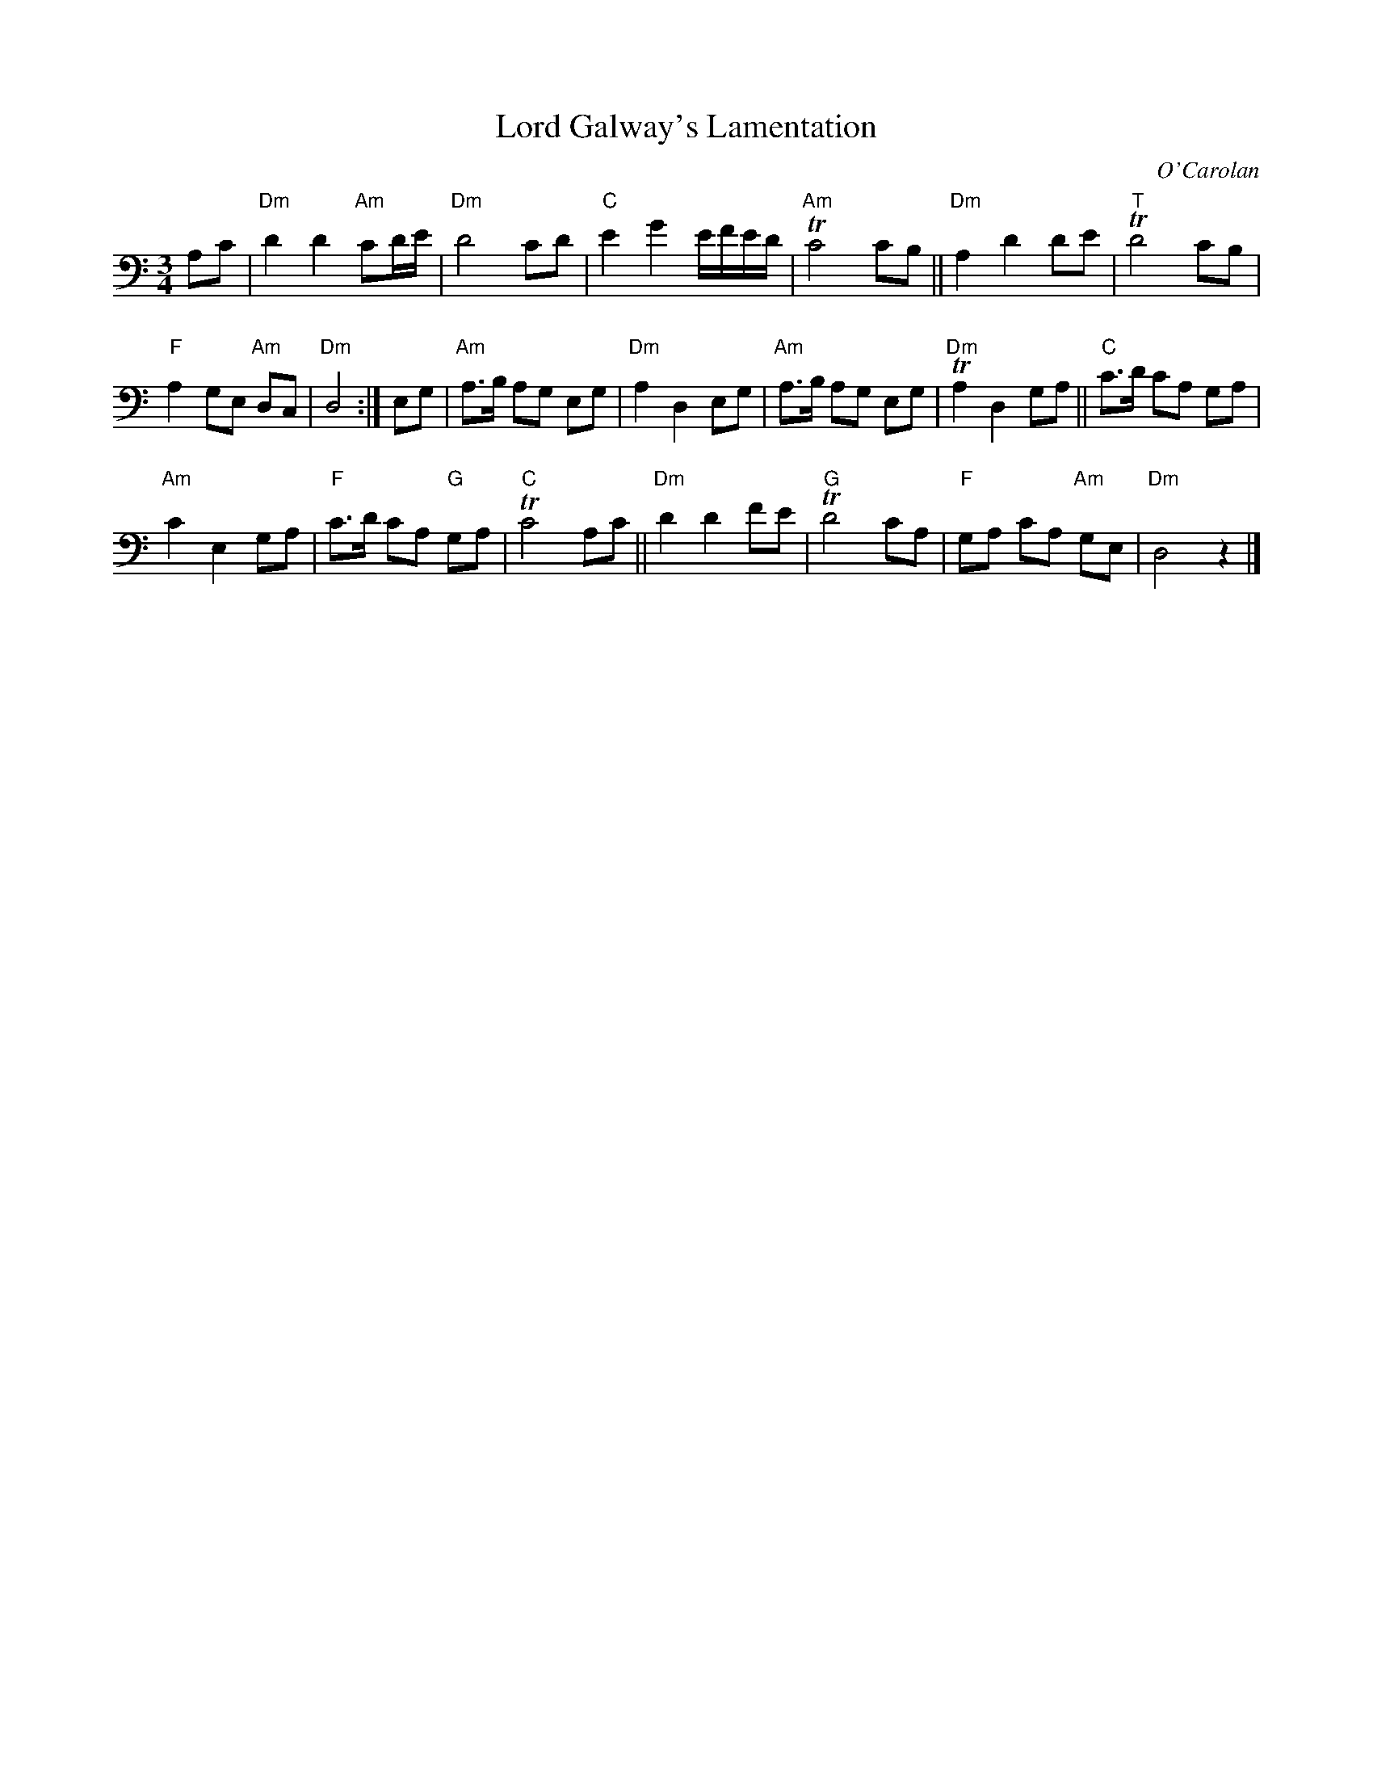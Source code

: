 X: 1
T: Lord Galway's Lamentation
C: O'Carolan
R: lament, air
S: Fiddle Hell Online 2021-11-02 Abby Newton, O'Carolan class handout
Z: 2021 John Chambers <jc:trillian.mit.edu>
M: 3/4
L: 1/8
%Q: "Adagio"
K: Ddor clef=bass middle=D
Ac | "Dm"d2d2 "Am"cd/e/ | "Dm"d4 cd | "C"e2g2 e/f/e/d/ | "Am"Tc4 cB || "Dm"A2 d2 de | "T"Td4 cB |
"F"A2GE "Am"DC | "Dm"D4 :| EG | "Am"A>B AG EG | "Dm"A2 D2 EG | "Am"A>B AG EG | "Dm"TA2D2 GA || "C"c>d cA GA |
"Am"c2 E2 GA | "F"c>d cA "G"GA | "C"Tc4 Ac || "Dm"d2 d2 fe | "G"Td4 cA | "F"GA cA "Am"GE | "Dm"D4 z2 |]
